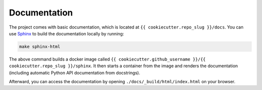 *****************************************
Documentation
*****************************************

The project comes with basic documentation, which is located at ``{{ cookiecutter.repo_slug }}/docs``. You can use `Sphinx <https://www.sphinx-doc.org>`__ to build the documentation locally by running:

.. code:: bash

   make sphinx-html

The above command builds a docker image called ``{{ cookiecutter.github_username }}/{{ cookiecutter.repo_slug }}/sphinx``. It then starts a container from the image and renders the documentation (including automatic Python API documentation from docstrings).

Afterward, you can access the documentation by opening ``./docs/_build/html/index.html`` on your browser.
